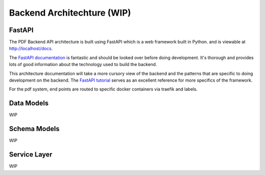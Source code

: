 .. _pdf-backend-architecture:

###########################
Backend Architechture (WIP)
###########################

*******
FastAPI
*******

The PDF Backend API architecture is built using FastAPI which is a web framework built in Python.
and is viewable at http://localhost/docs.

The  `FastAPI documentation <https://fastapi.tiangolo.com/>`_ is fantastic
and should be looked over before doing development. It's thorough and provides
lots of good information about the technology used to build the backend.

This architecture documentation will take a more cursory view of the backend and
the patterns that are specific to doing development on the backend. The `FastAPI
tutorial <https://fastapi.tiangolo.com/tutorial/intro/>`_ serves as an excellent
reference for more specifics of the framework.

For the pdf system, end points are routed to specific docker containers via traefik and labels.

*************
Data Models
*************

WIP

*************
Schema Models
*************

WIP

*************
Service Layer
*************

WIP

